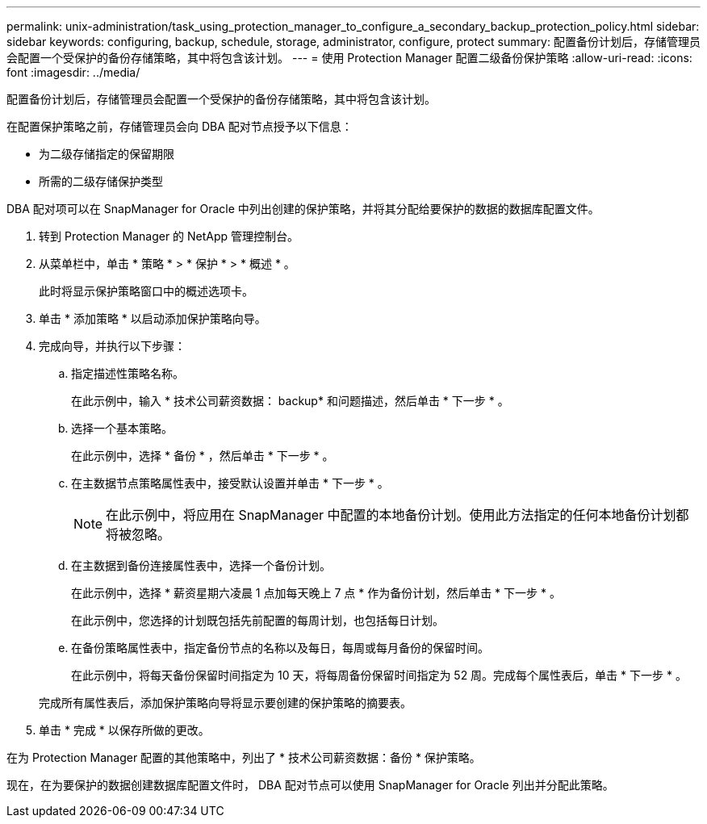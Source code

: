 ---
permalink: unix-administration/task_using_protection_manager_to_configure_a_secondary_backup_protection_policy.html 
sidebar: sidebar 
keywords: configuring, backup, schedule, storage, administrator, configure, protect 
summary: 配置备份计划后，存储管理员会配置一个受保护的备份存储策略，其中将包含该计划。 
---
= 使用 Protection Manager 配置二级备份保护策略
:allow-uri-read: 
:icons: font
:imagesdir: ../media/


[role="lead"]
配置备份计划后，存储管理员会配置一个受保护的备份存储策略，其中将包含该计划。

在配置保护策略之前，存储管理员会向 DBA 配对节点授予以下信息：

* 为二级存储指定的保留期限
* 所需的二级存储保护类型


DBA 配对项可以在 SnapManager for Oracle 中列出创建的保护策略，并将其分配给要保护的数据的数据库配置文件。

. 转到 Protection Manager 的 NetApp 管理控制台。
. 从菜单栏中，单击 * 策略 * > * 保护 * > * 概述 * 。
+
此时将显示保护策略窗口中的概述选项卡。

. 单击 * 添加策略 * 以启动添加保护策略向导。
. 完成向导，并执行以下步骤：
+
.. 指定描述性策略名称。
+
在此示例中，输入 * 技术公司薪资数据： backup* 和问题描述，然后单击 * 下一步 * 。

.. 选择一个基本策略。
+
在此示例中，选择 * 备份 * ，然后单击 * 下一步 * 。

.. 在主数据节点策略属性表中，接受默认设置并单击 * 下一步 * 。
+

NOTE: 在此示例中，将应用在 SnapManager 中配置的本地备份计划。使用此方法指定的任何本地备份计划都将被忽略。

.. 在主数据到备份连接属性表中，选择一个备份计划。
+
在此示例中，选择 * 薪资星期六凌晨 1 点加每天晚上 7 点 * 作为备份计划，然后单击 * 下一步 * 。

+
在此示例中，您选择的计划既包括先前配置的每周计划，也包括每日计划。

.. 在备份策略属性表中，指定备份节点的名称以及每日，每周或每月备份的保留时间。
+
在此示例中，将每天备份保留时间指定为 10 天，将每周备份保留时间指定为 52 周。完成每个属性表后，单击 * 下一步 * 。

+
完成所有属性表后，添加保护策略向导将显示要创建的保护策略的摘要表。



. 单击 * 完成 * 以保存所做的更改。


在为 Protection Manager 配置的其他策略中，列出了 * 技术公司薪资数据：备份 * 保护策略。

现在，在为要保护的数据创建数据库配置文件时， DBA 配对节点可以使用 SnapManager for Oracle 列出并分配此策略。
